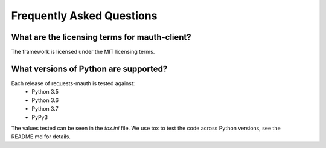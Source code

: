 Frequently Asked Questions
==========================

What are the licensing terms for mauth-client?
------------------------------------------------
The framework is licensed under the MIT licensing terms.

What versions of Python are supported?
--------------------------------------
Each release of requests-mauth is tested against:
  * Python 3.5
  * Python 3.6
  * Python 3.7
  * PyPy3

The values tested can be seen in the `tox.ini` file.  We use tox to test the code across Python versions, see the README.md for details.
